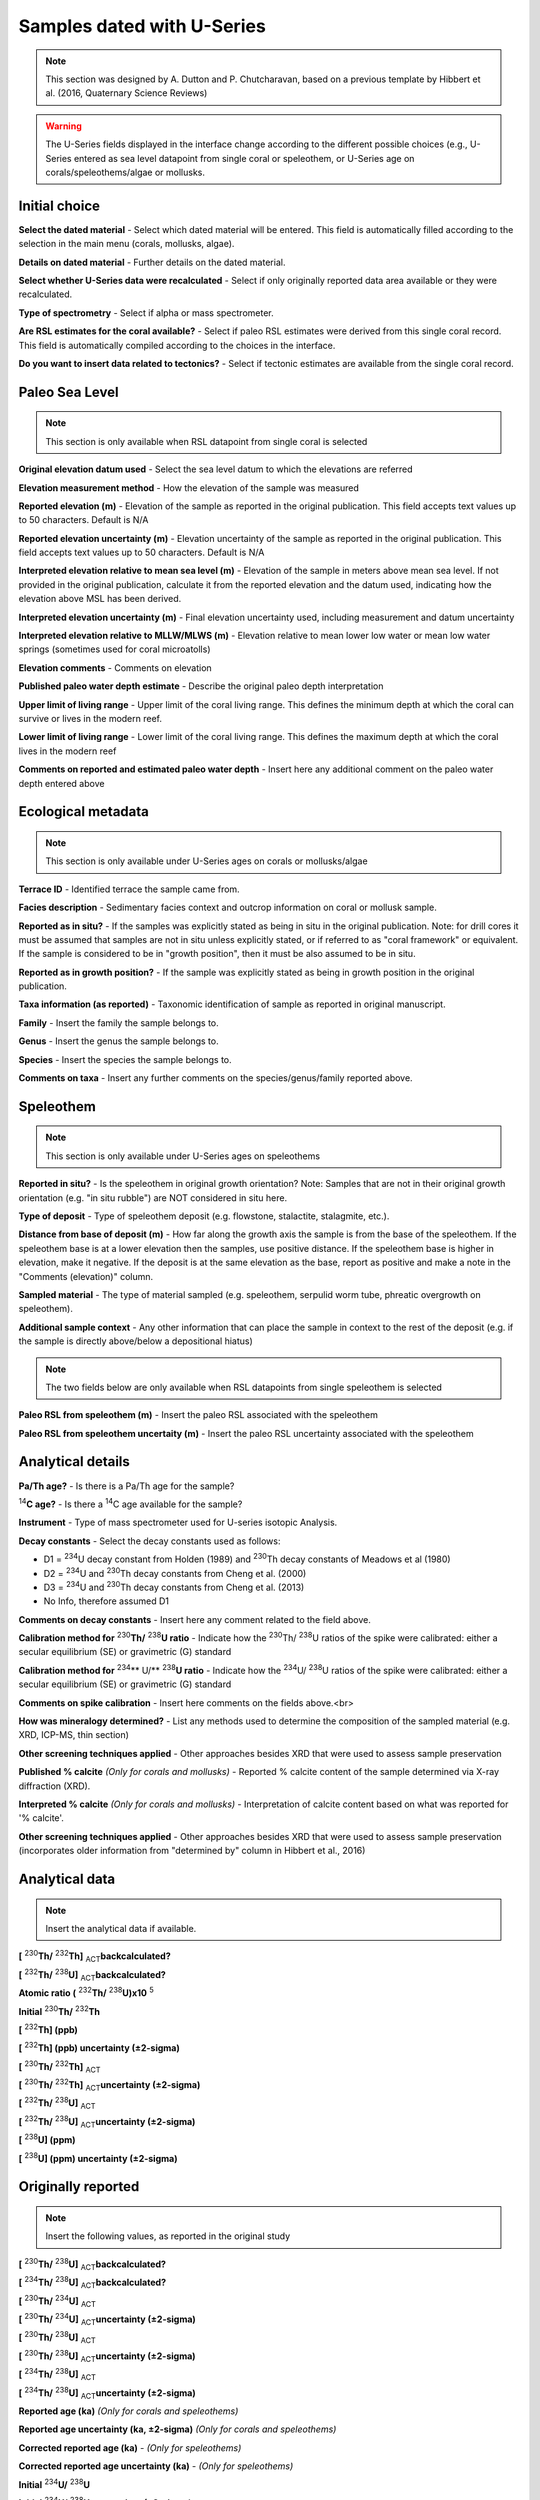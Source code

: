################################
Samples dated with U-Series
################################

.. note::
	This section was designed by A. Dutton and P. Chutcharavan, based on a previous template by Hibbert et al. (2016, Quaternary Science Reviews)

.. warning::
	The U-Series fields displayed in the interface change according to the different possible choices (e.g., U-Series entered as sea level datapoint from single coral or speleothem, or U-Series age on corals/speleothems/algae or mollusks.

Initial choice
--------------------

**Select the dated material** - Select which dated material will be entered. This field is automatically filled according to the selection in the main menu (corals, mollusks, algae).

**Details on dated material** - Further details on the dated material.

**Select whether U-Series data were recalculated** - Select if only originally reported data area available or they were recalculated.

**Type of spectrometry** - Select if alpha or mass spectrometer.

**Are RSL estimates for the coral available?** - Select if paleo RSL estimates were derived from this single coral record. This field is automatically compiled according to the choices in the interface.

**Do you want to insert data related to tectonics?** - Select if tectonic estimates are available from the single coral record.

Paleo Sea Level
--------------------

.. note::
	This section is only available when RSL datapoint from single coral is selected

**Original elevation datum used** - Select the sea level datum to which the elevations are referred

**Elevation measurement method** - How the elevation of the sample was measured

**Reported elevation (m)** - Elevation of the sample as reported in the original publication. This field accepts text values up to 50 characters. Default is N/A	

**Reported elevation uncertainty (m)** - Elevation uncertainty of the sample as reported in the original publication. This field accepts text values up to 50 characters. Default is N/A

**Interpreted elevation relative to mean sea level (m)** - Elevation of the sample in meters above mean sea level. If not provided in the original publication, calculate it from the reported elevation and the datum used, indicating how the elevation above MSL has been derived.

**Interpreted elevation uncertainty (m)** - Final elevation uncertainty used, including measurement and datum uncertainty

**Interpreted elevation relative to MLLW/MLWS (m)** - Elevation relative to mean lower low water or mean low water springs (sometimes used for coral microatolls)

**Elevation comments** - Comments on elevation 

**Published paleo water depth estimate** - Describe the original paleo depth interpretation	

**Upper limit of living range** - Upper limit of the coral living range. This defines the minimum depth at which the coral can survive or lives in the modern reef.

**Lower limit of living range** - Lower limit of the coral living range. This defines the maximum depth at which the coral lives in the modern reef

**Comments on reported and estimated paleo water depth** - Insert here any additional comment on the paleo water depth entered above	

Ecological metadata
--------------------

.. note::
	This section is only available under U-Series ages on corals or mollusks/algae
	
**Terrace ID** - Identified terrace the sample came from.

**Facies description** - Sedimentary facies context and outcrop information on coral or mollusk sample.

**Reported as in situ?** - If the samples was explicitly stated as being in situ in the original publication. Note: for drill cores it must be assumed that samples are not in situ unless explicitly stated, or if referred to as "coral framework" or equivalent. If the sample is considered to be in "growth position", then it must be also assumed to be in situ.

**Reported as in growth position?** - If the sample was explicitly stated as being in growth position in the original publication.

**Taxa information (as reported)** - Taxonomic identification of sample as reported in original manuscript.

**Family**	- Insert the family the sample belongs to.

**Genus** - Insert the genus the sample belongs to.

**Species**	- Insert the species the sample belongs to.

**Comments on taxa** - Insert any further comments on the species/genus/family reported above.

Speleothem
-----------

.. note::
	This section is only available under U-Series ages on speleothems

**Reported in situ?** - Is the speleothem in original growth orientation? Note: Samples that are not in their original growth orientation (e.g. "in situ rubble") are NOT considered in situ here.

**Type of deposit** - Type of speleothem deposit (e.g. flowstone, stalactite, stalagmite, etc.).

**Distance from base of deposit (m)** - How far along the growth axis the sample is from the base of the speleothem. If the speleothem base is at a lower elevation then the samples, use positive distance. If the speleothem base is higher in elevation, make it negative. If the deposit is at the same elevation as the base, report as positive and make a note in the "Comments (elevation)" column.	

**Sampled material** - The type of material sampled (e.g. speleothem, serpulid worm tube, phreatic overgrowth on speleothem).

**Additional sample context** - Any other information that can place the sample in context to the rest of the deposit (e.g. if the sample is directly above/below a depositional hiatus)

.. note::
	The two fields below are only available when RSL datapoints from single speleothem is selected

**Paleo RSL from speleothem (m)** - Insert the paleo RSL associated with the speleothem

**Paleo RSL from speleothem uncertaity (m)** - Insert the paleo RSL uncertainty associated with the speleothem

Analytical details
-------------------

**Pa/Th age?** - Is there is a Pa/Th age for the sample?

\ :sup:`14`\ **C age?** - Is there a \ :sup:`14`\C age available for the sample?

**Instrument** - Type of mass spectrometer used for U-series isotopic Analysis.

**Decay constants** - Select the decay constants used as follows:

- D1 = \ :sup:`234`\U decay constant from Holden (1989) and \ :sup:`230`\Th decay constants of Meadows et al (1980)

- D2 = \ :sup:`234`\U and \ :sup:`230`\Th decay constants from Cheng et al. (2000)

- D3 = \ :sup:`234`\U and \ :sup:`230`\Th decay constants from Cheng et al. (2013)

- No Info, therefore assumed D1

**Comments on decay constants** - Insert here any comment related to the field above.

**Calibration method for** \ :sup:`230`\ **Th/** \ :sup:`238`\ **U ratio** - Indicate how the \ :sup:`230`\ Th/ \ :sup:`238`\ U ratios of the spike were calibrated: either a secular equilibrium (SE) or gravimetric (G) standard

**Calibration method for** \ :sup:`234`\** U/** \ :sup:`238`\ **U ratio** - Indicate how the \ :sup:`234`\ U/ \ :sup:`238`\ U ratios of the spike were calibrated: either a secular equilibrium (SE) or gravimetric (G) standard

**Comments on spike calibration** - Insert here comments on the fields above.<br>

**How was mineralogy determined?** - List any methods used to determine the composition of the sampled material (e.g. XRD, ICP-MS, thin section)

**Other screening techniques applied** - Other approaches besides XRD that were used to assess sample preservation

**Published % calcite** *(Only for corals and mollusks)* - Reported % calcite content of the sample determined via X-ray diffraction (XRD).

**Interpreted % calcite** *(Only for corals and mollusks)* - Interpretation of calcite content based on what was reported for '% calcite'.

**Other screening techniques applied** - Other approaches besides XRD that were used to assess sample preservation (incorporates older information from "determined by" column in Hibbert et al., 2016)

Analytical data
---------------

.. note::
	Insert the analytical data if available.

**[** \ :sup:`230`\ **Th/** \ :sup:`232`\ **Th]** \ :sub:`ACT`\ **backcalculated?** 

**[** \ :sup:`232`\ **Th/** \ :sup:`238`\ **U]** \ :sub:`ACT`\ **backcalculated?**

**Atomic ratio (** \ :sup:`232`\ **Th/** \ :sup:`238`\ **U)x10** \ :sup:`5`\ 

**Initial** \ :sup:`230`\ **Th/** \ :sup:`232`\ **Th**

**[** \ :sup:`232`\ **Th] (ppb)**

**[** \ :sup:`232`\ **Th] (ppb) uncertainty (±2-sigma)**

**[** \ :sup:`230`\ **Th/** \ :sup:`232`\ **Th]** \ :sub:`ACT`\

**[** \ :sup:`230`\ **Th/** \ :sup:`232`\ **Th]** \ :sub:`ACT`\ **uncertainty (±2-sigma)**

**[** \ :sup:`232`\ **Th/** \ :sup:`238`\ **U]** \ :sub:`ACT`\

**[** \ :sup:`232`\ **Th/** \ :sup:`238`\ **U]** \ :sub:`ACT`\ **uncertainty (±2-sigma)**

**[** \ :sup:`238`\ **U] (ppm)**

**[** \ :sup:`238`\ **U] (ppm) uncertainty (±2-sigma)**

Originally reported
--------------------

.. note::
	Insert the following values, as reported in the original study

**[** \ :sup:`230`\ **Th/** \ :sup:`238`\ **U]** \ :sub:`ACT`\ **backcalculated?**

**[** \ :sup:`234`\ **Th/** \ :sup:`238`\ **U]** \ :sub:`ACT`\ **backcalculated?**

**[** \ :sup:`230`\ **Th/** \ :sup:`234`\ **U]** \ :sub:`ACT`\

**[** \ :sup:`230`\ **Th/** \ :sup:`234`\ **U]** \ :sub:`ACT`\ **uncertainty (±2-sigma)**

**[** \ :sup:`230`\ **Th/** \ :sup:`238`\ **U]** \ :sub:`ACT`\

**[** \ :sup:`230`\ **Th/** \ :sup:`238`\ **U]** \ :sub:`ACT`\ **uncertainty (±2-sigma)**

**[** \ :sup:`234`\ **Th/** \ :sup:`238`\ **U]** \ :sub:`ACT`\

**[** \ :sup:`234`\ **Th/** \ :sup:`238`\ **U]** \ :sub:`ACT`\ **uncertainty (±2-sigma)**

**Reported age (ka)** *(Only for corals and speleothems)*

**Reported age uncertainty (ka, ±2-sigma)** *(Only for corals and speleothems)*

**Corrected reported age (ka)** - *(Only for speleothems)*

**Corrected reported age uncertainty (ka)** - *(Only for speleothems)*

**Initial** \ :sup:`234`\ **U/** \ :sup:`238`\ **U**

**Initial** \ :sup:`234`\ **U/** \ :sup:`238`\ **U uncertainty (±2-sigma)**

**Measured** \ :sup:`234`\ **U/** \ :sup:`238`\ **U**

**Measured** \ :sup:`234`\ **U/** \ :sup:`238`\ **U uncertainty (±2-sigma)**

**Reported delta** \ :sup:`234`\ **U initial (‰)**

**Reported delta** \ :sup:`234`\ **U (per mille) uncertainty (±2-sigma)**

**Measured delta** \ :sup:`234`\ **U initial (per mille)**

**Measured delta** \ :sup:`234`\ **U (per mille) uncertainty (±2-sigma)**

**Comments on reported age**

HU-1 spike correction
---------------------

**Reference material name for** \ :sup:`230`\ **Th/** \ :sup:`238`\ **U** - Name of standard if SE standard used to calibrate activity ratio.

**Reference material name for** \ :sup:`234`\ **U/** \ :sup:`238`\ **U** - Name of standard if SE standard used to calibrate activity ratio.

**Correction factor for** \ :sup:`230`\ **Th/** \ :sup:`238`\ **U** - HU-1 correction factor.

**Correction factor for** \ :sup:`230`\ **Th/** \ :sup:`238`\ **U uncertainty (±2-sigma)** - HU-1 correction factor uncertainty.

**Correction factor for** \ :sup:`234`\ **U/** \ :sup:`238`\ **U** - HU-1 correction factor.

**Correction factor for** \ :sup:`234`\ **U/** \ :sup:`238`\ **U uncertainty (±2-sigma)** - HU-1 correction factor uncertainty.

Recalculated
-------------
.. note::
	Insert the following values, if recalculated from the original study
	
**[** \ :sup:`230`\ **Th/** \ :sup:`238`\ **U]** \ :sub:`ACT`\ 

**[** \ :sup:`230`\ **Th/** \ :sup:`238`\ **U]** \ :sub:`ACT`\ **uncertainty (±2-sigma)**

**[** \ :sup:`234`\ **Th/** \ :sup:`238`\ **U]** \ :sub:`ACT`\

**[** \ :sup:`234`\ **Th/** \ :sup:`238`\ **U]** \ :sub:`ACT`\ **uncertainty (±2-sigma)**

**Recalculated Conventional Age (ka)** *(Only for corals and speleothems)*

**Recalculated Conventional Age uncert. (±2-sigma)** *(Only for corals and speleothems)*

**Recalculated delta 234Ui (per mille)**

**Recalculated delta 234Ui uncertainty (±2-sigma)**

**Recalculated Conventional Age uncert. w/ decay constant uncertainties (±2-sigma)**

**Recalculated delta 234Ui uncert. (±2-sigma) w/ decay constant uncertainties**

**Comments (age and delta** \ :sup:`234`\ **Ui)**

Age constraints
----------------
.. warning::
	The fields below can be filled only for U-series ages on algae or mollusks

**Age is Older/Equal/Younger than** - Select one option among those listed.

**Marine Isotopic Stage** - Select a MIS from the list. Add new MIS definitions if necessary. If the MIS is already present in the list but a different definition is needed, use the text box below (Comments/details on MIS designation).

**Age determination** - Provide comments or details on the designation above.
